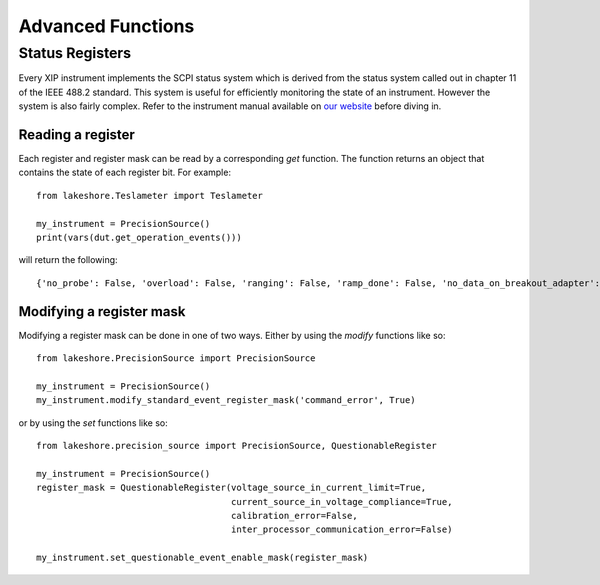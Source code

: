 .. _advanced:

Advanced Functions
==================
Status Registers
----------------
Every XIP instrument implements the SCPI status system which is derived from the status system called out in chapter 11 of the IEEE 488.2 standard. This system is useful for efficiently monitoring the state of an instrument. However the system is also fairly complex. Refer to the instrument manual available on `our website`_ before diving in.

.. _our website: https://www.lakeshore.com

Reading a register
~~~~~~~~~~~~~~~~~~
Each register and register mask can be read by a corresponding *get* function. The function returns an object that contains the state of each register bit. For example::

    from lakeshore.Teslameter import Teslameter

    my_instrument = PrecisionSource()
    print(vars(dut.get_operation_events()))

will return the following::

    {'no_probe': False, 'overload': False, 'ranging': False, 'ramp_done': False, 'no_data_on_breakout_adapter': False}

Modifying a register mask
~~~~~~~~~~~~~~~~~~~~~~~~~
Modifying a register mask can be done in one of two ways. Either by using the *modify* functions like so::

    from lakeshore.PrecisionSource import PrecisionSource

    my_instrument = PrecisionSource()
    my_instrument.modify_standard_event_register_mask('command_error', True)

or by using the *set* functions like so::

    from lakeshore.precision_source import PrecisionSource, QuestionableRegister

    my_instrument = PrecisionSource()
    register_mask = QuestionableRegister(voltage_source_in_current_limit=True,
                                         current_source_in_voltage_compliance=True,
                                         calibration_error=False,
                                         inter_processor_communication_error=False)

    my_instrument.set_questionable_event_enable_mask(register_mask)

